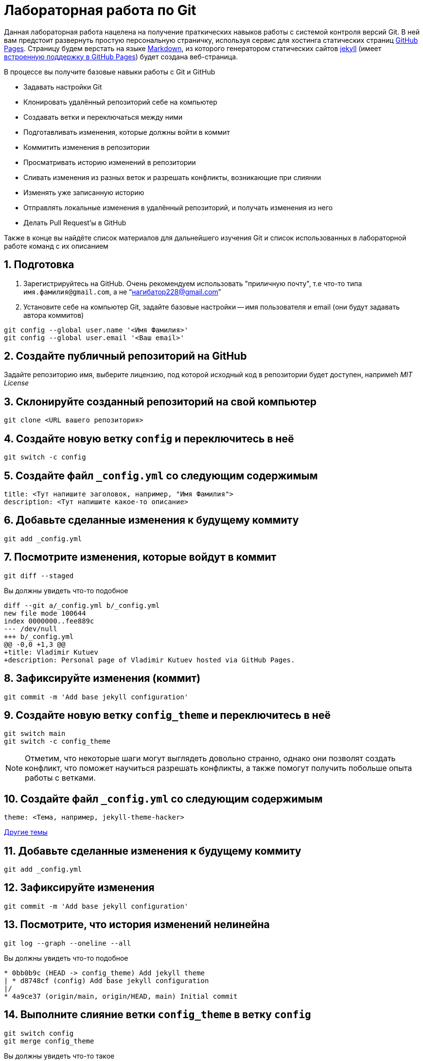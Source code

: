 = Лабораторная работа по Git
:source-highlighter: rouge
:rouge-style: github
:icons: font
:sectnums:

Данная лабораторная работа нацелена на получение праткических навыков работы с системой контроля версий Git.
В ней вам предстоит развернуть простую персональную страничку, используя сервис для хостинга статических страниц https://pages.github.com/[GitHub Pages].
Страницу будем верстать на языке https://daringfireball.net/projects/markdown/[Markdown],
из которого генератором статических сайтов https://jekyllrb.com/[jekyll]
(имеет https://docs.github.com/en/pages/setting-up-a-github-pages-site-with-jekyll/about-github-pages-and-jekyll[встроенную поддержку в GitHub Pages])
будет создана веб-страница.

В процессе вы получите базовые навыки работы с Git и GitHub

* Задавать настройки Git
* Клонировать удалённый репозиторий себе на компьютер
* Создавать ветки и переключаться между ними
* Подготавливать изменения, которые должны войти в коммит
* Коммитить изменения в репозитории
* Просматривать историю изменений в репозитории
* Сливать изменения из разных веток и разрешать конфликты, возникающие при слиянии
* Изменять уже записанную историю
* Отправлять локальные изменения в удалённый репозиторий, и получать изменения из него
* Делать Pull Request'ы в GitHub

Также в конце вы найдёте список материалов для дальнейшего изучения Git и список использованных в лабораторной работе команд с их описанием

== Подготовка

[arabic]
. Зарегистрируйтесь на GitHub. Очень рекомендуем использовать "приличную почту", т.е что-то типа `имя.фамилия@gmail.com`, а не "`нагибатор228@gmail.com`"
. Установите себе на компьютер Git, задайте базовые настройки -- имя пользователя и email (они будут задавать автора коммитов)

[source, shell]
----
git config --global user.name '<Имя Фамилия>'
git config --global user.email '<Ваш email>'
----

== Создайте публичный репозиторий на GitHub
Задайте репозиторию имя, выберите лицензию, под которой исходный код в репозитории будет доступен,
напримеh _MIT License_

== Склонируйте созданный репозиторий на свой компьютер

[source, shell]
----
git clone <URL вашего репозитория>
----

== Создайте новую ветку `config` и переключитесь в неё

[source, shell]
----
git switch -c config
----

== Создайте файл `_config.yml` со следующим содержимым

[source, yaml]
----
title: <Тут напишите заголовок, например, "Имя Фамилия">
description: <Тут напишите какое-то описание>
----

== Добавьте сделанные изменения к будущему коммиту

[source, shell]
----
git add _config.yml
----

== Посмотрите изменения, которые войдут в коммит

[source, shell]
----
git diff --staged
----

Вы должны увидеть что-то подобное

[source, diff]
----
diff --git a/_config.yml b/_config.yml
new file mode 100644
index 0000000..fee889c
--- /dev/null
+++ b/_config.yml
@@ -0,0 +1,3 @@
+title: Vladimir Kutuev
+description: Personal page of Vladimir Kutuev hosted via GitHub Pages.
----

== Зафиксируйте изменения (коммит)

[source, shell]
----
git commit -m 'Add base jekyll configuration'
----

== Создайте новую ветку `config_theme` и переключитесь в неё

[source, shell]
----
git switch main
git switch -c config_theme
----

[NOTE]
====
Отметим, что некоторые шаги могут выглядеть довольно странно, однако они позволят создать конфликт,
что поможет научиться разрешать конфликты, а также помогут получить побольше опыта работы с ветками.
====

== Создайте файл `_config.yml` со следующим содержимым

[source, yaml]
----
theme: <Тема, например, jekyll-theme-hacker>
----

https://pages.github.com/themes/[Другие темы]

== Добавьте сделанные изменения к будущему коммиту

[source, shell]
----
git add _config.yml
----

== Зафиксируйте изменения

[source, shell]
----
git commit -m 'Add base jekyll configuration'
----

== Посмотрите, что история изменений нелинейна

[source, shell]
----
git log --graph --oneline --all
----

Вы должны увидеть что-то подобное

[source]
----
* 0bb0b9c (HEAD -> config_theme) Add jekyll theme
| * d8748cf (config) Add base jekyll configuration
|/
* 4a9ce37 (origin/main, origin/HEAD, main) Initial commit
----

== Выполните слияние ветки `config_theme` в ветку `config`

[source, shell]
----
git switch config
git merge config_theme
----

Вы должны увидеть что-то такое

[source]
----
Auto-merging _config.yml
CONFLICT (add/add): Merge conflict in _config.yml
Automatic merge failed; fix conflicts and then commit the result.
----

Это конфликт!

== Разрешите конфликт

Откройте файл `_config.yml`, он должен выглядеть как-то так

[source]
----
<<<<<<< HEAD
title: Vladimir Kutuev
description: Personal page of Vladimir Kutuev hosted via GitHub Pages.
=======
theme: jekyll-theme-hacker
>>>>>>> config_theme
----

Приведите файл в тот вид, который должен быть после слияния

[source, yaml]
----
title: Vladimir Kutuev
description: Personal page of Vladimir Kutuev hosted via GitHub Pages.
theme: jekyll-theme-hacker
----

Теперь продолжим слияние

[source, shell]
----
git add _config.yml
git merge --continue
----

Конфликт успешно разрешился, слияние выполнено

== Посмотрите историю _git_

[source, shell]
----
git log
----

Вы должны увидеть что-то такое

[source]
----
commit 26830abdcb9590325eafe8c0d83595649a78ceb8 (HEAD -> config)
Merge: d8748cf 0bb0b9c
Author: Vladimir Kutuev <vladimir.kutuev@gmail.com>
Date:   Sat Aug 19 08:43:57 2023 +0300

    Merge branch 'config_theme' into config

commit 0bb0b9cdd877038a75137d8d016c678b077a7e6f (config_theme)
Author: Vladimir Kutuev <vladimir.kutuev@gmail.com>
Date:   Sat Aug 19 08:29:03 2023 +0300

    Add jekyll theme

commit d8748cfb24e4c5150c875a4c826a29ea61bd8f81
Author: Vladimir Kutuev <vladimir.kutuev@gmail.com>
Date:   Sat Aug 19 08:00:40 2023 +0300

    Add base jekyll configuration

commit 4a9ce37aa4a3257450cdad68b2554f1f3b3a0abf (origin/main, origin/HEAD, main)
Author: Vladimir Kutuev <vladimir.kutuev@gmail.com>
Date:   Fri Aug 18 16:41:03 2023 +0300

    Initial commit
----

Также можно посмотреть на историю в виде дерева

[source, shell]
----
git log --graph --oneline --all
----

Вы должны увидеть что-то такое

[source]
----
*   26830ab (HEAD -> config) Merge branch 'config_theme' into config
|\
| * 0bb0b9c (config_theme) Add jekyll theme
* | d8748cf Add base jekyll configuration
|/
* 4a9ce37 (origin/main, origin/HEAD, main) Initial commit
----


== Создайте ветку `page`, которая растёт от ветки `main`

[source, shell]
----
git switch main
git switch -c page
----

== Создайте файл `index.md`, в котором напишите что-то о себе, например

[source, markdown]
----
# Образование
- Студент бакалавриата СПбГУ по направлению «Программная инженерия»

# Контакты
- email: <Ваш email>
----

Можете рассказать побольше о себе, о проектах, над которыми работали и т.д.

== Сделайте коммит

[source, shell]
----
git add index.md
git commit -m 'Add personal page'
----

== Добавьте что-то, что забыли, в `index.md`, например, ваш Telegram

[source, markdown]
----
# Образование
- Студент бакалавриата СПбГУ по направлению «Программная инженерия»

# Контакты
- email: <Ваш email>
- telegram: [<telegram-логин>](https://t.me/<telegram-login>)
----

== Отредактируйте предыдущий коммит, добавив в него новые изменениия

[source, shell]
----
git add index.md
git commit --amend
----

== Добавьте _layout_ в `index.md`

[source, markdown]
----
---
layout: default
---

# Образование
- Студент бакалавриата СПбГУ по направлению «Программная инженерия»

# Контакты
- email: <Ваш email>
- telegram: [<telegram-логин>](https://t.me/<telegram-login>)
----

== Сделайте коммит

Добавьте изменения в файле `index.md` к коммиту, посмотрев те изменения, которые добавляете

[source, shell]
----
git add -p index.md
----

Вы увидите что-то такое

[source, diff]
----
diff --git a/index.md b/index.md
index 6a5338f..fcf125e 100644
--- a/index.md
+++ b/index.md
@@ -1,3 +1,7 @@
+---
+layout: default
+---
+
 # Образование
 - Студент бакалавриата СПбГУ по направлению «Программная инженерия»

(1/1) Stage this hunk [y,n,q,a,d,e,?]?
----

Введите `y`

Сделайте коммит

[source, shell]
----
git commit -m 'Add layout to personal page'
----

== Посмотрите на дерево коммитов

[source, shell]
----
git log --graph --oneline --all
----

Вы увидите что-то такое

[source]
----
* 2f33fbd (HEAD -> page) Add layout to personal page
* 8b63734 Add personal page
| *   26830ab (config) Merge branch 'config_theme' into config
| |\
| | * 0bb0b9c (config_theme) Add jekyll theme
| |/
|/|
| * d8748cf Add base jekyll configuration
|/
* 4a9ce37 (origin/main, origin/HEAD, main) Initial commit
----

== Перебазируйте ветку `page` на ветку `config`, объединив коммиты ветки `page` в один

[source, shell]
----
git rebase -i config
----

Вы должны увидеть в редакторе что-то такое

[source]
----
pick 8b63734 Add personal page
pick 2f33fbd Add layout to personal page
----

А также инструкцию по тому, что можно сделать с коммитами

[source]
----
# Rebase e2ac1d1..f9bb225 onto e2ac1d1 (1 command)
#
# Commands:
# p, pick <commit> = use commit
# r, reword <commit> = use commit, but edit the commit message
# e, edit <commit> = use commit, but stop for amending
# s, squash <commit> = use commit, but meld into previous commit
# f, fixup [-C | -c] <commit> = like "squash" but keep only the previous
#                    commit's log message, unless -C is used, in which case
#                    keep only this commit's message; -c is same as -C but
#                    opens the editor
# x, exec <command> = run command (the rest of the line) using shell
# b, break = stop here (continue rebase later with 'git rebase --continue')
# d, drop <commit> = remove commit
# l, label <label> = label current HEAD with a name
# t, reset <label> = reset HEAD to a label
# m, merge [-C <commit> | -c <commit>] <label> [# <oneline>]
#         create a merge commit using the original merge commit's
#         message (or the oneline, if no original merge commit was
#         specified); use -c <commit> to reword the commit message
# u, update-ref <ref> = track a placeholder for the <ref> to be updated
#                       to this position in the new commits. The <ref> is
#                       updated at the end of the rebase
#
# These lines can be re-ordered; they are executed from top to bottom.
#
# If you remove a line here THAT COMMIT WILL BE LOST.
#
# However, if you remove everything, the rebase will be aborted.
#
----

Отредактируйте так, чтобы объединить коммиты

[source]
----
pick 8b63734 Add personal page
s 2f33fbd Add layout to personal page
----

Затем надо будет отредактировать сообщение к объединённому коммиту, оставьте

[source]
----
Add personal page
----

== Посмотрите на дерево коммитов

[source, shell]
----
git log --graph --oneline --all
----

Вы должны увидеть, что ветка `page` теперь "растёт" не из `main`, а из `config`

[source]
----
* 3b9b1d4 (HEAD -> page) Add personal page
*   26830ab (config) Merge branch 'config_theme' into config
|\
| * 0bb0b9c (config_theme) Add jekyll theme
* | d8748cf Add base jekyll configuration
|/
* 4a9ce37 (origin/main, origin/HEAD, main) Initial commit
----

== Посмотрите, что объединённый коммит содержит изменения 2х коммитов, которые делали выше

[source, shell]
----
git show
----

Вы должны увидеть что-то такое

[source, diff]
----
commit 3b9b1d4b57843a6d489aba9a0d0911e71c24aa9e (HEAD -> page)
Author: Vladimir Kutuev <vladimir.kutuev@gmail.com>
Date:   Sat Aug 19 09:30:43 2023 +0300

    Add personal page

diff --git a/index.md b/index.md
new file mode 100644
index 0000000..fcf125e
--- /dev/null
+++ b/index.md
@@ -0,0 +1,10 @@
+---
+layout: default
+---
+
+# Образование
+- Студент бакалавриата СПбГУ по направлению «Программная инженерия»
+
+# Контакты
+- email: <Ваш email>
+- telegram: [<telegram-логин>](https://t.me/<telegram-login>)
----

== Отправьте изменения ветки `page` в удалённый репозиторий

[source, shell]
----
git push
----

Однако _git_ этого не сделает и напишет

[source]
----
fatal: The current branch config has no upstream branch.
To push the current branch and set the remote as upstream, use

    git push --set-upstream origin page

To have this happen automatically for branches without a tracking
upstream, see 'push.autoSetupRemote' in 'git help config'.
----

Это происходит из-за того, что в удалённом репозитории нет соответствующей ветки.
Выполните

[source, shell]
----
git push --set-upstream origin page
----

Теперь в выводе `git log` видим, что есть удалённая ветка `origin/page`, которая содержит то же, что и ветка `page`

[source]
----
commit 3b9b1d4b57843a6d489aba9a0d0911e71c24aa9e (HEAD -> page, origin/page)
Author: Vladimir Kutuev <vladimir.kutuev@gmail.com>
Date:   Sat Aug 19 09:30:43 2023 +0300

    Add personal page
----

== Сделайте Pull Request ветки `page` в ветку `main` на GitHub

Укажите заколовок Pull Reques'а, например, `Add personal page`

Напишите описание Pull Request'a, например

[source, markdown]
----
Add
- Simple personal page
- `jekyll` config
----

== Влейте Pull Request

Рядом с кнопкой `Merge pull request` есть треугольник для выбора способа добавления изменений

Выберите `Squash and merge` и выполните слияние

== В локальном репозитории подтяните изменения из удалённого репозитория

[source]
----
git switch main
git pull
----

В выводе `git log` Вы увидите, что добавился коммит, созданный в результате Pull Request'а

[source]
----
commit ee2783f6b1b6720ad694233fd438022e29c0dc90 (HEAD -> main, origin/main, origin/HEAD)
Author: Vladimir Kutuev <vladimir.kutuev@gmail.com>
Date:   Sat Aug 19 10:13:24 2023 +0300

    Add personal page (#1)

    * Add base jekyll configuration

    * Add jekyll theme

    * Add personal page

commit 4a9ce37aa4a3257450cdad68b2554f1f3b3a0abf
Author: Vladimir Kutuev <vladimir.kutuev@gmail.com>
Date:   Fri Aug 18 16:41:03 2023 +0300

    Initial commit
----

== Разверните страничку

В настройках репозитория на GitHub во вкладке `Pages` выберите ветку,
из которой будет производиться развёртывание, указав `main`

Теперь по ссылке `+https://<Ваш GitHub-login>.github.io/<Имя репозитория>/+`
доступна ваша персональная страничка

== Продолжайте изучать Git :)

[glossary]
== Использованные команды

`git config --global <имя опции> <значение>`:: Установить глобальные опции; опции `user.name` и `user.email` определяют, что в коммитае будет указано про автора
`git clone <URL репозитория>`:: Склонировать удалённый репозиторий на компьютер
`git switch <имя ветки>`:: Переключиться на ветку с указанным именем
`git switch -c <имя ветки>` или `git switch --create <имя ветки>`:: Создать ветку с указанным именем и переключиться на неё
`git add <пути до файлов>`:: Добавить изменения в файле в "индекс" -- снимок рабочего дерева, содержимое которого войдёт в следующий коммит
`git add -p <пути до файлов>` или `git add --patch <пути до файлов>`:: В интерактивном режиме выбрать фрагменты изменений, которые нужно добавить в индекс (позволяет посмотреть изменения перед добавлением в индекс)
`git diff --staged`:: Посмотреть изменения, которые находятся в индексе (разница между индексом и последним коммитом)
`git commit -m <сообщение к коммиту>` или `git commit --message=<сообщение к комиту>`:: Создать новый коммит, содержащий текущее содержимое индекса и данное сообщение, описывающее изменения. Если не передан флаг `-m|--message`, откроется редактор, в котором необходимо указать сообщение.
`git commit --amend`:: Изменить последний коммит, добавив к нему изменения из индекса; также позволяет изменить сообщение к коммиту
`git log`:: Показать журнал коммитов.
`git log --graph --oneline --all`:: Показать журнал коммитов для всех веток и тегов и удалённых репозиториев в виде дерева с кратким описанием коммитов (`<хеш> <сообщение>`)
`git show`:: Показать содержимое последнего коммита
`git merge <имя ветки>`:: Влить изменения из указанной ветки в текущую
`git merge --continue`:: В случае возникновения конфликта при `git merge <имя ветки>` после его разрешения продолжить слияние (также можно использовать `git commit`); если при возникновении конфликта хочется отменить слияние, используйте `git merge --abort`
`git rebase -i <имя ветки>` или `git rebase --interactive <имя ветки>`:: Интерактивно перебазировать текущую ветку на указанную. Запускает редактор для ввода команд того, как каждый коммит будет перенесен
`git push`:: Отправить изменения текущей ветки в соответствующую (отслеживаемую) ветку удалённого репозитория
`git push -u origin` или `git push --set-upstream origin <имя ветки>`:: Отправить изменения указанной ветки в удалённый репозиторий, указав, что необходимо отслеживать указанную ветку
`git pull`:: Получить изменения соответствующей (текущей ветке) ветки из удалённого репозитория и сразу влить их в текущую ветку
